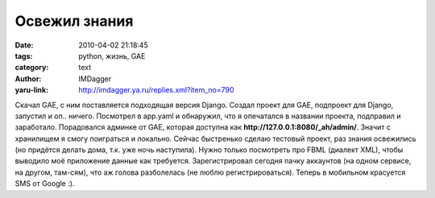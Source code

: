 Освежил знания
==============
:date: 2010-04-02 21:18:45
:tags: python, жизнь, GAE
:category: text
:author: IMDagger
:yaru-link: http://imdagger.ya.ru/replies.xml?item_no=790

Скачал GAE, с ним поставляется подходящая версия Django. Создал
проект для GAE, подпроект для Django, запустил и оп.. ничего. Посмотрел
в app.yaml и обнаружил, что я опечатался в названии проекта, подправил и
заработало. Порадовался админке от GAE, которая доступна как
**http://127.0.0.1:8080/_ah/admin/**. Значит с хранилищем я смогу
поиграться и локально. Сейчас быстренько сделаю тестовый проект, раз
знания освежились (но придётся делать дома, т.к. уже ночь наступила).
Нужно только посмотреть про FBML (диалект XML), чтобы выводило моё
приложение данные как требуется. Зарегистрировал сегодня пачку аккаунтов
(на одном сервисе, на другом, там-сям), что аж голова разболелась (не
люблю регистрироваться). Теперь в мобильном красуется SMS от Google :).
